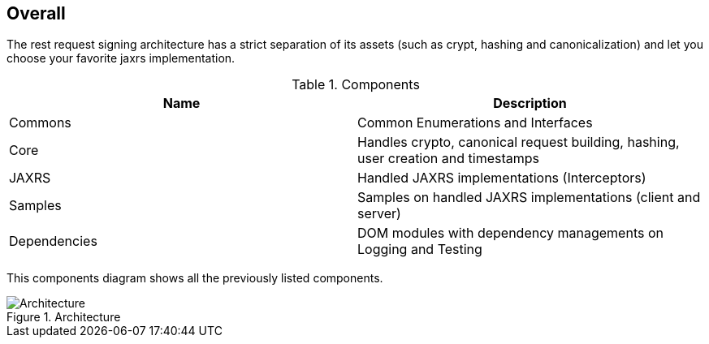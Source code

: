 == Overall ==

The rest request signing architecture has a strict separation of its assets (such as crypt, hashing and canonicalization) and let you choose your favorite jaxrs implementation.

.Components
|===
|Name |Description

|Commons
|Common Enumerations and Interfaces

|Core
|Handles crypto, canonical request building, hashing, user creation and timestamps

|JAXRS
|Handled JAXRS implementations (Interceptors)

|Samples
|Samples on handled JAXRS implementations (client and server)

|Dependencies
|DOM modules with dependency managements on Logging and Testing
|===

This components diagram shows all the previously listed components.

.Architecture
image::schemas/rest-request-signing-components.png[Architecture]